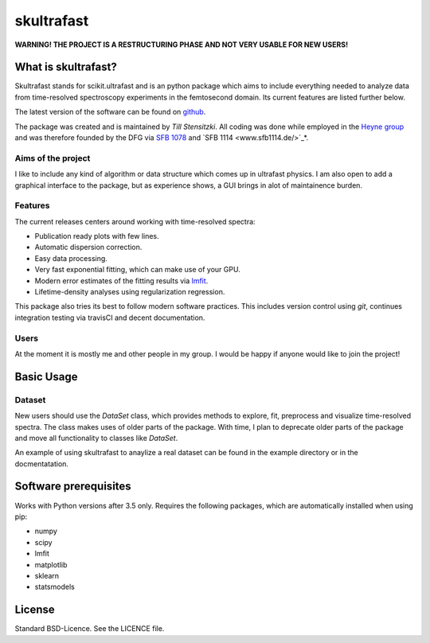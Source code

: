 skultrafast
***********

**WARNING! THE PROJECT IS A RESTRUCTURING PHASE AND NOT VERY USABLE FOR NEW
USERS!**

What is skultrafast?
====================

Skultrafast stands for scikit.ultrafast and is an python package which aims
to include everything needed to analyze data from time-resolved spectroscopy
experiments in the femtosecond domain. Its current features are listed further
below.

The latest version of the software can be found on `github <https://github
.com/Tillsten/skultrafast>`_.

The package was created and is maintained by *Till Stensitzki*. All coding was
done while employed in the `Heyne group <http://www.physik.fu-berlin
.de/einrichtungen/ag/ag-heyne/>`_ and was therefore founded by the DFG via
`SFB 1078 <www.sfb1078.de/>`_ and `SFB 1114 <www.sfb1114.de/>`_*.

Aims of the project
-------------------
I like to include any kind of algorithm or data structure which comes up in
ultrafast physics. I am also open to add a graphical interface to the 
package, but as experience shows, a GUI brings in alot of maintainence 
burden. 

Features
--------
The current releases centers around working with time-resolved spectra:

* Publication ready plots with few lines.
* Automatic dispersion correction.
* Easy data processing.
* Very fast exponential fitting, which can make use of your GPU.
* Modern error estimates of the fitting results via
  `lmfit <http://lmfit.github.io/lmfit-py/>`_.
* Lifetime-density analyses using regularization regression.

This package also tries its best to follow modern software practices. This
includes version control using *git*, continues integration testing via
travisCI and decent documentation. 

Users
-----
At the moment it is mostly me and other people in my group. I would be happy
if anyone would like to join the project!

Basic Usage
===========

Dataset
-------
New users should use the `DataSet` class, which provides methods to explore,
fit, preprocess and visualize time-resolved spectra. The class makes uses of
older parts of the package. With time, I plan to deprecate older parts of the
package and move all functionality to classes like `DataSet`. 

An example of using skultrafast to anaylize a real dataset can be found in 
the example directory or in the docmentatation.

Software prerequisites
=======================
Works with Python versions after 3.5 only. Requires the following packages, which are
automatically installed when using pip:

* numpy
* scipy
* lmfit
* matplotlib
* sklearn
* statsmodels

License
=======

Standard BSD-Licence. See the LICENCE file.

